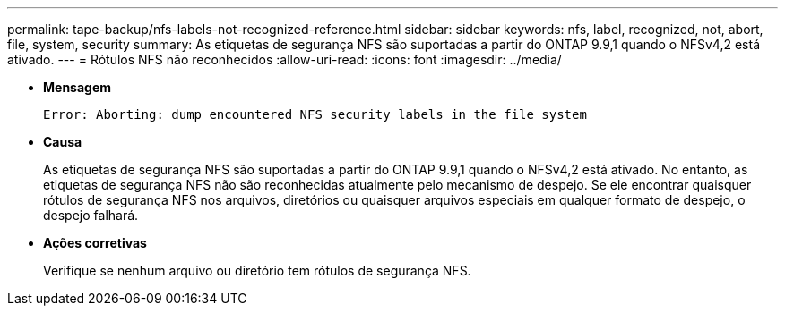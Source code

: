 ---
permalink: tape-backup/nfs-labels-not-recognized-reference.html 
sidebar: sidebar 
keywords: nfs, label, recognized, not, abort, file, system, security 
summary: As etiquetas de segurança NFS são suportadas a partir do ONTAP 9.9,1 quando o NFSv4,2 está ativado. 
---
= Rótulos NFS não reconhecidos
:allow-uri-read: 
:icons: font
:imagesdir: ../media/


[role="lead"]
* *Mensagem*
+
`Error: Aborting: dump encountered NFS security labels in the file system`

* *Causa*
+
As etiquetas de segurança NFS são suportadas a partir do ONTAP 9.9,1 quando o NFSv4,2 está ativado. No entanto, as etiquetas de segurança NFS não são reconhecidas atualmente pelo mecanismo de despejo. Se ele encontrar quaisquer rótulos de segurança NFS nos arquivos, diretórios ou quaisquer arquivos especiais em qualquer formato de despejo, o despejo falhará.

* *Ações corretivas*
+
Verifique se nenhum arquivo ou diretório tem rótulos de segurança NFS.



